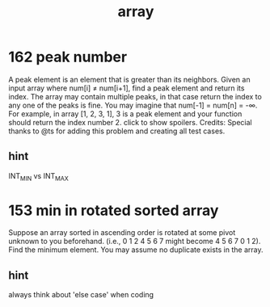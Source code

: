 #+TITLE: array 
* 162 peak number
A peak element is an element that is greater than its neighbors.
Given an input array where num[i] ≠ num[i+1], find a peak element and return its index.
The array may contain multiple peaks, in that case return the index to any one of the peaks is fine.
You may imagine that num[-1] = num[n] = -∞.
For example, in array [1, 2, 3, 1], 3 is a peak element and your function should return the index number 2.
click to show spoilers.
Credits:
Special thanks to @ts for adding this problem and creating all test cases.

** hint
INT_MIN vs INT_MAX



* 153 min in rotated sorted array
Suppose an array sorted in ascending order is rotated at some pivot unknown to you beforehand.
(i.e., 0 1 2 4 5 6 7 might become 4 5 6 7 0 1 2).
Find the minimum element.
You may assume no duplicate exists in the array.

** hint
always think about 'else case' when coding
